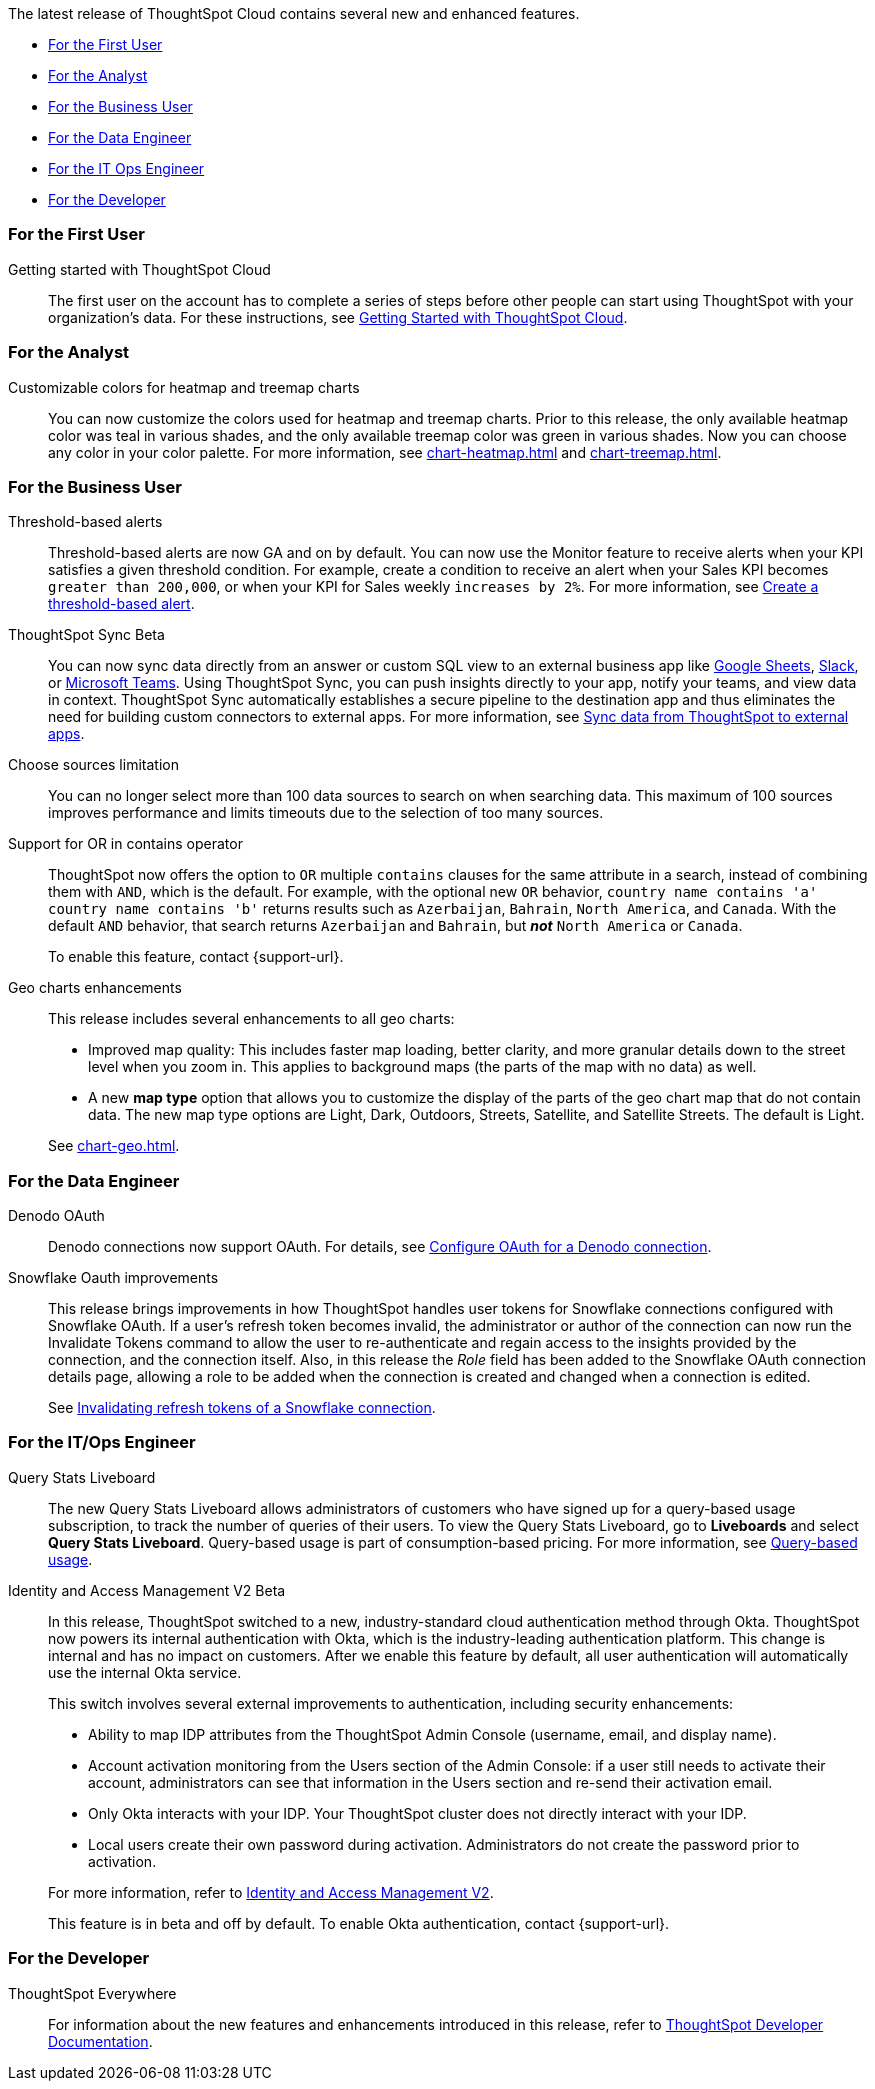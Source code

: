 The latest release of ThoughtSpot Cloud contains several new and enhanced features.

* <<8-7-0-cl-first,For the First User>>
* <<8-7-0-cl-analyst,For the Analyst>>
* <<8-7-0-cl-business-user,For the Business User>>
* <<8-7-0-cl-data-engineer,For the Data Engineer>>
* <<8-7-0-cl-it-ops-engineer,For the IT Ops Engineer>>
* <<8-7-0-cl-developer,For the Developer>>

[#8-7-0-cl-first]
=== For the First User

Getting started with ThoughtSpot Cloud::
The first user on the account has to complete a series of steps before other people can start using ThoughtSpot with your organization's data.
For these instructions, see xref:ts-cloud-getting-started.adoc[Getting Started with ThoughtSpot Cloud].

[#8-7-0-cl-analyst]
=== For the Analyst

Customizable colors for heatmap and treemap charts::
You can now customize the colors used for heatmap and treemap charts. Prior to this release, the only available heatmap color was teal in various shades, and the only available treemap color was green in various shades. Now you can choose any color in your color palette. For more information, see xref:chart-heatmap.adoc[] and xref:chart-treemap.adoc[].

[#8-7-0-cl-business-user]
=== For the Business User

Threshold-based alerts::
Threshold-based alerts are now GA and on by default. You can now use the Monitor feature to receive alerts when your KPI satisfies a given threshold condition. For example, create a condition to receive an alert when your Sales KPI becomes `greater than 200,000`, or when your KPI for Sales weekly `increases by 2%`.
For more information, see xref:monitor.adoc#threshold-based-alert[Create a threshold-based alert].

ThoughtSpot Sync [.badge.badge-update]#Beta#:: You can now sync data directly from an answer or custom SQL view to an external business app like xref:sync-sheets.adoc[Google Sheets], xref:sync-slack.adoc[Slack], or xref:sync-ms-teams.adoc[Microsoft Teams]. Using ThoughtSpot Sync, you can push insights directly to your app, notify your teams, and view data in context. ThoughtSpot Sync automatically establishes a secure pipeline to the destination app and thus eliminates the need for building custom connectors to external apps. For more information, see xref:thoughtspot-sync.adoc[Sync data from ThoughtSpot to external apps].

Choose sources limitation::
You can no longer select more than 100 data sources to search on when searching data. This maximum of 100 sources improves performance and limits timeouts due to the selection of too many sources.

Support for OR in contains operator::
ThoughtSpot now offers the option to `OR` multiple `contains` clauses for the same attribute in a search, instead of combining them with `AND`, which is the default. For example, with the optional new `OR` behavior, `country name contains 'a' country name contains 'b'` returns results such as `Azerbaijan`, `Bahrain`, `North America`, and `Canada`. With the default `AND` behavior, that search returns `Azerbaijan` and `Bahrain`, but *_not_* `North America` or `Canada`.
+
To enable this feature, contact {support-url}.

Geo charts enhancements::
This release includes several enhancements to all geo charts:
+
--
* Improved map quality: This includes faster map loading, better clarity, and more granular details down to the street level when you zoom in. This applies to background maps (the parts of the map with no data) as well.
* A new *map type* option that allows you to customize the display of the parts of the geo chart map that do not contain data. The new map type options are Light, Dark, Outdoors, Streets, Satellite, and Satellite Streets. The default is Light.

--
See xref:chart-geo.adoc[].

[#8-7-0-cl-data-engineer]
=== For the Data Engineer

Denodo OAuth::
Denodo connections now support OAuth. For details, see xref:connections-denodo-oauth[Configure OAuth for a Denodo connection].

Snowflake Oauth improvements::
This release brings improvements in how ThoughtSpot handles user tokens for Snowflake connections configured with Snowflake OAuth. If a user's refresh token becomes invalid, the administrator or author of the connection can now run the Invalidate Tokens command to allow the user to re-authenticate and regain access to the insights provided by the connection, and the connection itself. Also, in this release the _Role_ field has been added to the Snowflake OAuth connection details page, allowing a role to be added when the connection is created and changed when a connection is edited.
+
See xref:connections-snowflake-edit.adoc#invalidate-tokens[Invalidating refresh tokens of a Snowflake connection].

[#8-7-0-cl-it-ops-engineer]
=== For the IT/Ops Engineer

[#8-7-0-cl-query-based-pricing]
Query Stats Liveboard::

The new Query Stats Liveboard allows administrators of customers who have signed up for a query-based usage subscription, to track the number of queries of their users. To view the Query Stats Liveboard, go to *Liveboards* and select *Query Stats Liveboard*. Query-based usage is part of consumption-based pricing. For more information, see xref:consumption-pricing-query-based.adoc[Query-based usage].

[#okta]
Identity and Access Management V2 [.badge.badge-update]#Beta#::

In this release, ThoughtSpot switched to a new, industry-standard cloud authentication method through Okta. ThoughtSpot now powers its internal authentication with Okta, which is the industry-leading authentication platform. This change is internal and has no impact on customers. After we enable this feature by default, all user authentication will automatically use the internal Okta service.
+
This switch involves several external improvements to authentication, including security enhancements:
+
--
* Ability to map IDP attributes from the ThoughtSpot Admin Console (username, email, and display name).
* Account activation monitoring from the Users section of the Admin Console: if a user still needs to activate their account, administrators can see that information in the Users section and re-send their activation email.
* Only Okta interacts with your IDP. Your ThoughtSpot cluster does not directly interact with your IDP.
* Local users create their own password during activation. Administrators do not create the password prior to activation.
--
+
For more information, refer to xref:okta-iam.adoc[Identity and Access Management V2].
+
This feature is in beta and off by default. To enable Okta authentication, contact {support-url}.

[#8-7-0-cl-developer]
=== For the Developer

ThoughtSpot Everywhere:: For information about the new features and enhancements introduced in this release, refer to https://developers.thoughtspot.com/docs/?pageid=whats-new[ThoughtSpot Developer Documentation^].
